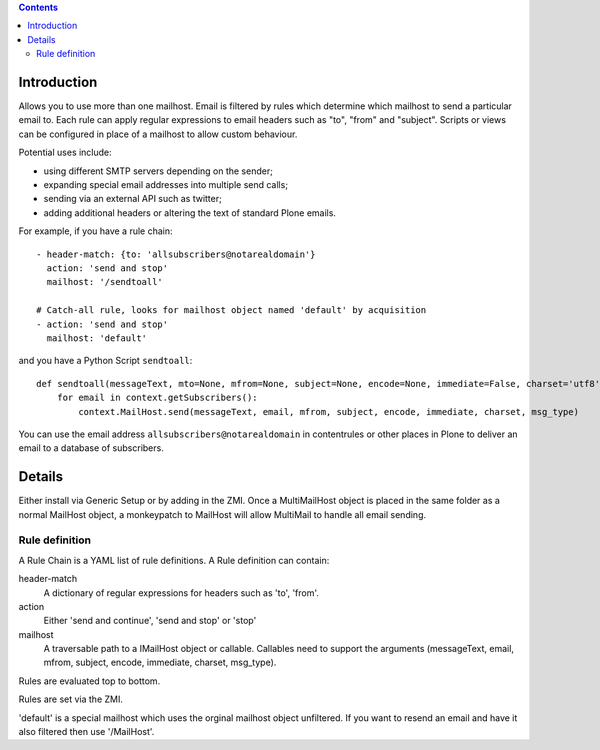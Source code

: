 .. contents::

.. image:: https://secure.travis-ci.org/collective/collective.multimail.png
    :target: http://travis-ci.org/collective/collective.multimail

Introduction
============

Allows you to use more than one mailhost. Email is filtered by rules which
determine which mailhost to send a particular email to. Each rule can apply
regular expressions to email headers such as "to", "from" and "subject".
Scripts or views can be configured in place of a mailhost to allow custom
behaviour.

Potential uses include:

- using different SMTP servers depending on the sender;
- expanding special email addresses into multiple send calls;
- sending via an external API such as twitter;
- adding additional headers or altering the text of standard Plone emails.

For example, if you have a rule chain::

    - header-match: {to: 'allsubscribers@notarealdomain'}
      action: 'send and stop'
      mailhost: '/sendtoall'

    # Catch-all rule, looks for mailhost object named 'default' by acquisition
    - action: 'send and stop'
      mailhost: 'default'

and you have a Python Script ``sendtoall``::

    def sendtoall(messageText, mto=None, mfrom=None, subject=None, encode=None, immediate=False, charset='utf8', msg_type=None):
        for email in context.getSubscribers():
            context.MailHost.send(messageText, email, mfrom, subject, encode, immediate, charset, msg_type)

You can use the email address ``allsubscribers@notarealdomain`` in contentrules or
other places in Plone to deliver an email to a database of subscribers.

Details
=======

Either install via Generic Setup or by adding in the ZMI. Once a MultiMailHost
object is placed in the same folder as a normal MailHost object, a monkeypatch
to MailHost will allow MultiMail to handle all email sending.

Rule definition
---------------

A Rule Chain is a YAML list of rule definitions.
A Rule definition can contain:

header-match
  A dictionary of regular expressions for headers such as 'to', 'from'.

action
  Either 'send and continue', 'send and stop' or 'stop'

mailhost
  A traversable path to a IMailHost object or callable. Callables need to support
  the arguments (messageText, email, mfrom, subject, encode, immediate, charset, msg_type).

Rules are evaluated top to bottom.

Rules are set via the ZMI.

'default' is a special mailhost which uses the orginal mailhost object unfiltered. If
you want to resend an email and have it also filtered then use '/MailHost'.



